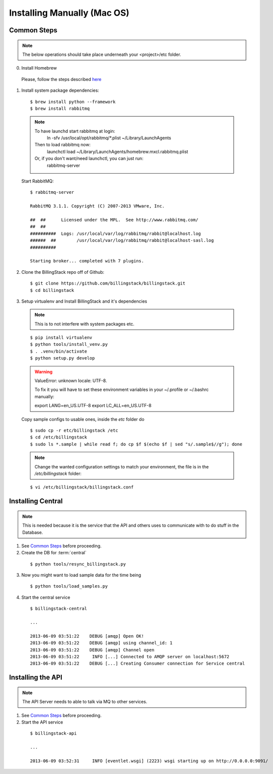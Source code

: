 ..
      Copyright 2013 Luis Gervaso <luis@woorea.es>

      Licensed under the Apache License, Version 2.0 (the "License"); you may
      not use this file except in compliance with the License. You may obtain
      a copy of the License at

          http://www.apache.org/licenses/LICENSE-2.0

      Unless required by applicable law or agreed to in writing, software
      distributed under the License is distributed on an "AS IS" BASIS, WITHOUT
      WARRANTIES OR CONDITIONS OF ANY KIND, either express or implied. See the
      License for the specific language governing permissions and limitations
      under the License.



=============================
 Installing Manually (Mac OS)
=============================

Common Steps
============

.. index::
   double: installing; common_steps

.. note::
   The below operations should take place underneath your <project>/etc folder.

0. Install Homebrew

  Please, follow the steps described `here <http://brew.sh/>`_

1. Install system package dependencies::

    $ brew install python --framework
    $ brew install rabbitmq

  .. note::

     To have launchd start rabbitmq at login:
      ln -sfv /usr/local/opt/rabbitmq/*.plist ~/Library/LaunchAgents
     Then to load rabbitmq now:
      launchctl load ~/Library/LaunchAgents/homebrew.mxcl.rabbitmq.plist
     Or, if you don't want/need launchctl, you can just run:
      rabbitmq-server

  Start RabbitMQ::

    $ rabbitmq-server

    RabbitMQ 3.1.1. Copyright (C) 2007-2013 VMware, Inc.

    ##  ##      Licensed under the MPL.  See http://www.rabbitmq.com/
    ##  ##
    ##########  Logs: /usr/local/var/log/rabbitmq/rabbit@localhost.log
    ######  ##        /usr/local/var/log/rabbitmq/rabbit@localhost-sasl.log
    ##########

    Starting broker... completed with 7 plugins.

2. Clone the BillingStack repo off of Github::

   $ git clone https://github.com/billingstack/billingstack.git
   $ cd billingstack

3. Setup virtualenv and Install BillingStack and it's dependencies

  .. note::

    This is to not interfere with system packages etc.

  ::

    $ pip install virtualenv
    $ python tools/install_venv.py
    $ . .venv/bin/activate
    $ python setup.py develop

  .. warning::

      ValueError: unknown locale: UTF-8.

      To fix it you will have to set these environment variables in your ~/.profile or ~/.bashrc manually:

      export LANG=en_US.UTF-8
      export LC_ALL=en_US.UTF-8

  Copy sample configs to usable ones, inside the `etc` folder do


  ::

    $ sudo cp -r etc/billingstack /etc
    $ cd /etc/billingstack
    $ sudo ls *.sample | while read f; do cp $f $(echo $f | sed "s/.sample$//g"); done

  .. note::

    Change the wanted configuration settings to match your environment, the file
    is in the `/etc/billingstack` folder::

  ::

    $ vi /etc/billingstack/billingstack.conf


Installing Central
==================

.. index::
   double: installing; central

.. note::
   This is needed because it is the service that the API and others uses to
   communicate with to do stuff in the Database.

1. See `Common Steps`_ before proceeding.

2. Create the DB for :term:`central`

  ::

    $ python tools/resync_billingstack.py

3. Now you might want to load sample data for the time being

  ::

    $ python tools/load_samples.py

4. Start the central service

  ::

    $ billingstack-central

    ...

    2013-06-09 03:51:22    DEBUG [amqp] Open OK!
    2013-06-09 03:51:22    DEBUG [amqp] using channel_id: 1
    2013-06-09 03:51:22    DEBUG [amqp] Channel open
    2013-06-09 03:51:22     INFO [...] Connected to AMQP server on localhost:5672
    2013-06-09 03:51:22    DEBUG [...] Creating Consumer connection for Service central


Installing the API
====================

.. index::
   double: installing; api

.. note::
   The API Server needs to able to talk via MQ to other services.

1. See `Common Steps`_ before proceeding.

2. Start the API service

  ::

    $ billingstack-api

    ...

    2013-06-09 03:52:31     INFO [eventlet.wsgi] (2223) wsgi starting up on http://0.0.0.0:9091/
